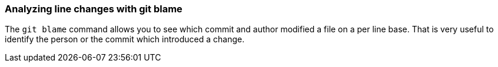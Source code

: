 [[git_blame_def]]

=== Analyzing line changes with git blame

(((git blame)))
The `git blame` command allows you to see which commit and author modified a file on a per line base.
That is very useful to identify the person or the commit which introduced a change.
